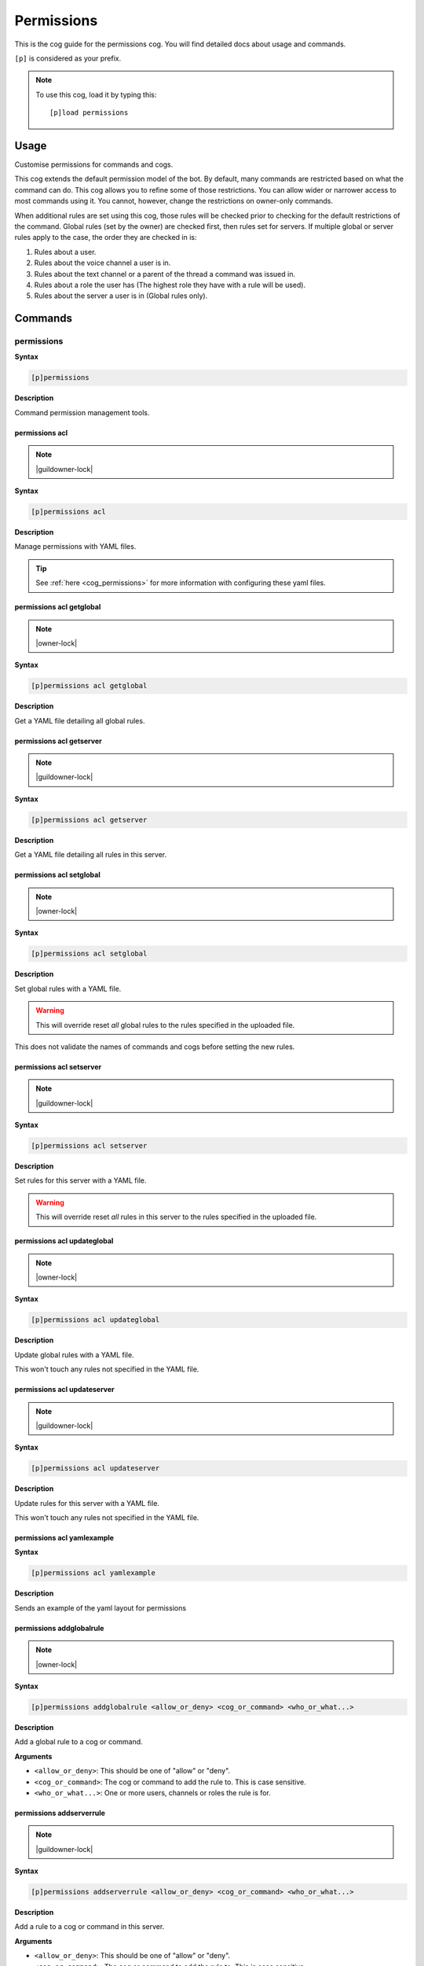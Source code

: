 .. _permissions:

===========
Permissions
===========

This is the cog guide for the permissions cog. You will
find detailed docs about usage and commands.

``[p]`` is considered as your prefix.

.. note:: To use this cog, load it by typing this::

        [p]load permissions

.. _permissions-usage:

-----
Usage
-----

Customise permissions for commands and cogs.

This cog extends the default permission model of the bot. By default, many commands are restricted based on what the command can do.
This cog allows you to refine some of those restrictions. You can allow wider or narrower access to most commands using it. You cannot, however, change the restrictions on owner-only commands.

When additional rules are set using this cog, those rules will be checked prior to checking for the default restrictions of the command.
Global rules (set by the owner) are checked first, then rules set for servers. If multiple global or server rules apply to the case, the order they are checked in is:

1. Rules about a user.
2. Rules about the voice channel a user is in.
3. Rules about the text channel or a parent of the thread a command was issued in.
4. Rules about a role the user has (The highest role they have with a rule will be used).
5. Rules about the server a user is in (Global rules only).


.. _permissions-commands:

--------
Commands
--------

.. _permissions-command-permissions:

^^^^^^^^^^^
permissions
^^^^^^^^^^^

**Syntax**

.. code-block:: none

    [p]permissions 

**Description**

Command permission management tools.

.. _permissions-command-permissions-acl:

"""""""""""""""
permissions acl
"""""""""""""""

.. note:: |guildowner-lock|

**Syntax**

.. code-block:: none

    [p]permissions acl 

**Description**

Manage permissions with YAML files.

.. tip:: See :ref:`here <cog_permissions>` for more information with configuring these yaml files.

.. _permissions-command-permissions-acl-getglobal:

"""""""""""""""""""""""""
permissions acl getglobal
"""""""""""""""""""""""""

.. note:: |owner-lock|

**Syntax**

.. code-block:: none

    [p]permissions acl getglobal 

**Description**

Get a YAML file detailing all global rules.

.. _permissions-command-permissions-acl-getserver:

"""""""""""""""""""""""""
permissions acl getserver
"""""""""""""""""""""""""

.. note:: |guildowner-lock|

**Syntax**

.. code-block:: none

    [p]permissions acl getserver 

**Description**

Get a YAML file detailing all rules in this server.

.. _permissions-command-permissions-acl-setglobal:

"""""""""""""""""""""""""
permissions acl setglobal
"""""""""""""""""""""""""

.. note:: |owner-lock|

**Syntax**

.. code-block:: none

    [p]permissions acl setglobal 

**Description**

Set global rules with a YAML file.

.. warning::    
    This will override reset *all* global rules
    to the rules specified in the uploaded file.

This does not validate the names of commands and cogs before
setting the new rules.

.. _permissions-command-permissions-acl-setserver:

"""""""""""""""""""""""""
permissions acl setserver
"""""""""""""""""""""""""

.. note:: |guildowner-lock|

**Syntax**

.. code-block:: none

    [p]permissions acl setserver 

**Description**

Set rules for this server with a YAML file.

.. warning::    
    This will override reset *all* rules in this
    server to the rules specified in the uploaded file.

.. _permissions-command-permissions-acl-updateglobal:

""""""""""""""""""""""""""""
permissions acl updateglobal
""""""""""""""""""""""""""""

.. note:: |owner-lock|

**Syntax**

.. code-block:: none

    [p]permissions acl updateglobal 

**Description**

Update global rules with a YAML file.

This won't touch any rules not specified in the YAML
file.

.. _permissions-command-permissions-acl-updateserver:

""""""""""""""""""""""""""""
permissions acl updateserver
""""""""""""""""""""""""""""

.. note:: |guildowner-lock|

**Syntax**

.. code-block:: none

    [p]permissions acl updateserver 

**Description**

Update rules for this server with a YAML file.

This won't touch any rules not specified in the YAML
file.

.. _permissions-command-permissions-acl-yamlexample:

"""""""""""""""""""""""""""
permissions acl yamlexample
"""""""""""""""""""""""""""

**Syntax**

.. code-block:: none

    [p]permissions acl yamlexample 

**Description**

Sends an example of the yaml layout for permissions

.. _permissions-command-permissions-addglobalrule:

"""""""""""""""""""""""""
permissions addglobalrule
"""""""""""""""""""""""""

.. note:: |owner-lock|

**Syntax**

.. code-block:: none

    [p]permissions addglobalrule <allow_or_deny> <cog_or_command> <who_or_what...>

**Description**

Add a global rule to a cog or command.

**Arguments**

* ``<allow_or_deny>``: This should be one of "allow" or "deny".
* ``<cog_or_command>``: The cog or command to add the rule to. This is case sensitive.
* ``<who_or_what...>``: One or more users, channels or roles the rule is for.

.. _permissions-command-permissions-addserverrule:

"""""""""""""""""""""""""
permissions addserverrule
"""""""""""""""""""""""""

.. note:: |guildowner-lock|

**Syntax**

.. code-block:: none

    [p]permissions addserverrule <allow_or_deny> <cog_or_command> <who_or_what...>

**Description**

Add a rule to a cog or command in this server.

**Arguments**

* ``<allow_or_deny>``: This should be one of "allow" or "deny".
* ``<cog_or_command>``: The cog or command to add the rule to. This is case sensitive.
* ``<who_or_what...>``: One or more users, channels or roles the rule is for.

.. _permissions-command-permissions-canrun:

""""""""""""""""""
permissions canrun
""""""""""""""""""

**Syntax**

.. code-block:: none

    [p]permissions canrun <user> <command>

**Description**

Check if a user can run a command.

This will take the current context into account, such as the
server and text channel.

**Arguments**

* ``<user>``: The user to check permissions for.
* ``<command>``: The command to check whether the user can run it or not.

.. _permissions-command-permissions-clearglobalrules:

""""""""""""""""""""""""""""
permissions clearglobalrules
""""""""""""""""""""""""""""

.. note:: |owner-lock|

**Syntax**

.. code-block:: none

    [p]permissions clearglobalrules 

**Description**

Reset all global rules.

.. _permissions-command-permissions-clearserverrules:

""""""""""""""""""""""""""""
permissions clearserverrules
""""""""""""""""""""""""""""

.. note:: |guildowner-lock|

**Syntax**

.. code-block:: none

    [p]permissions clearserverrules 

**Description**

Reset all rules in this server.

.. _permissions-command-permissions-explain:

"""""""""""""""""""
permissions explain
"""""""""""""""""""

**Syntax**

.. code-block:: none

    [p]permissions explain 

**Description**

Explain how permissions works.

.. _permissions-command-permissions-removeglobalrule:

""""""""""""""""""""""""""""
permissions removeglobalrule
""""""""""""""""""""""""""""

.. note:: |owner-lock|

**Syntax**

.. code-block:: none

    [p]permissions removeglobalrule <cog_or_command> <who_or_what...>

**Description**

Remove a global rule from a command.

**Arguments**

* ``<cog_or_command>``: The cog or command to remove the rule from. This is case sensitive.
* ``<who_or_what...>``: One or more users, channels or roles the rule is for.

.. _permissions-command-permissions-removeserverrule:

""""""""""""""""""""""""""""
permissions removeserverrule
""""""""""""""""""""""""""""

.. note:: |guildowner-lock|

**Syntax**

.. code-block:: none

    [p]permissions removeserverrule <cog_or_command> <who_or_what...>

**Description**

Remove a server rule from a command.

**Arguments**

* ``<cog_or_command>``: The cog or command to remove the rule from. This is case sensitive.
* ``<who_or_what...>``: One or more users, channels or roles the rule is for.

.. _permissions-command-permissions-setdefaultglobalrule:

""""""""""""""""""""""""""""""""
permissions setdefaultglobalrule
""""""""""""""""""""""""""""""""

.. note:: |owner-lock|

**Syntax**

.. code-block:: none

    [p]permissions setdefaultglobalrule <allow_or_deny> <cog_or_command>

**Description**

Set the default global rule for a command or a cog.

This is the rule a command will default to when no other rule
is found.

**Arguments**

* ``<cog_or_command>``: The cog or command to add the rule to. This is case sensitive.
* ``<who_or_what...>``: One or more users, channels or roles the rule is for.

.. _permissions-command-permissions-setdefaultserverrule:

""""""""""""""""""""""""""""""""
permissions setdefaultserverrule
""""""""""""""""""""""""""""""""

.. note:: |guildowner-lock|

**Syntax**

.. code-block:: none

    [p]permissions setdefaultserverrule <allow_or_deny> <cog_or_command>

**Description**

Set the default rule for a command or a cog in this server.

This is the rule a command will default to when no other rule
is found.

**Arguments**

* ``<cog_or_command>``: The cog or command to add the rule to. This is case sensitive.
* ``<who_or_what...>``: One or more users, channels or roles the rule is for.
